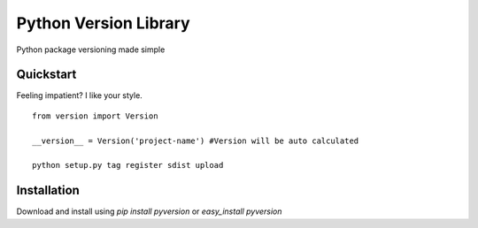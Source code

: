 Python Version Library
======================
|Status|_ |Badge|_ |Downloads|_ |Egg|_ |Wheel|_ |License|_

.. |Badge| image:: https://pypip.in/v/pyversion/badge.png
.. _Badge: https://pypi.python.org/pypi/pyversion/
.. |Downloads| image:: https://pypip.in/d/pyversion/badge.png
.. _Downloads: https://pypi.python.org/pypi/pyversion/
.. |Egg| image:: https://pypip.in/egg/pyversion/badge.png
.. _Egg: https://pypi.python.org/pypi/pyversion/
.. |Wheel| image:: https://pypip.in/wheel/pyversion/badge.png
.. _Wheel: https://pypi.python.org/pypi/pyversion/
.. |License| image:: https://pypip.in/license/pyversion/badge.png
.. _License: https://pypi.python.org/pypi/pyversion/
.. |Status| image:: http://jenkins.rocktavious.com/buildStatus/icon?job=pyversion-master
.. _Status: http://jenkins.rocktavious.com/job/pyversion-master/

Python package versioning made simple

Quickstart
----------
Feeling impatient? I like your style.

::

        from version import Version
        
        __version__ = Version('project-name') #Version will be auto calculated
        
        python setup.py tag register sdist upload


Installation
------------
Download and install using `pip install pyversion` or `easy_install pyversion`
